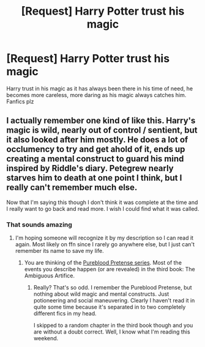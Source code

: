 #+TITLE: [Request] Harry Potter trust his magic

* [Request] Harry Potter trust his magic
:PROPERTIES:
:Author: UndergroundNerd
:Score: 5
:DateUnix: 1541707496.0
:DateShort: 2018-Nov-08
:FlairText: Request
:END:
Harry trust in his magic as it has always been there in his time of need, he becomes more careless, more daring as his magic always catches him. Fanfics plz


** I actually remember one kind of like this. Harry's magic is wild, nearly out of control / sentient, but it also looked after him mostly. He does a lot of occlumency to try and get ahold of it, ends up creating a mental construct to guard his mind inspired by Riddle's diary. Petegrew nearly starves him to death at one point I think, but I really can't remember much else.

Now that I'm saying this though I don't think it was complete at the time and I really want to go back and read more. I wish I could find what it was called.
:PROPERTIES:
:Author: stops_to_think
:Score: 3
:DateUnix: 1541743371.0
:DateShort: 2018-Nov-09
:END:

*** That sounds amazing
:PROPERTIES:
:Author: sweet_37
:Score: 1
:DateUnix: 1541767909.0
:DateShort: 2018-Nov-09
:END:

**** I'm hoping someone will recognize it by my description so I can read it again. Most likely on ffn since I rarely go anywhere else, but I just can't remember its name to save my life.
:PROPERTIES:
:Author: stops_to_think
:Score: 1
:DateUnix: 1541777145.0
:DateShort: 2018-Nov-09
:END:

***** You are thinking of the [[https://www.fanfiction.net/u/3489773/murkybluematter][Pureblood Pretense series]]. Most of the events you describe happen (or are revealed) in the third book: The Ambiguous Artifice.
:PROPERTIES:
:Author: vivianTimmet
:Score: 1
:DateUnix: 1541829158.0
:DateShort: 2018-Nov-10
:END:

****** Really? That's so odd. I remember the Pureblood Pretense, but nothing about wild magic and mental constructs. Just potioneering and social maneuvering. Clearly I haven't read it in quite some time because it's separated in to two completely different fics in my head.

I skipped to a random chapter in the third book though and you are without a doubt correct. Well, I know what I'm reading this weekend.
:PROPERTIES:
:Author: stops_to_think
:Score: 1
:DateUnix: 1541838180.0
:DateShort: 2018-Nov-10
:END:
